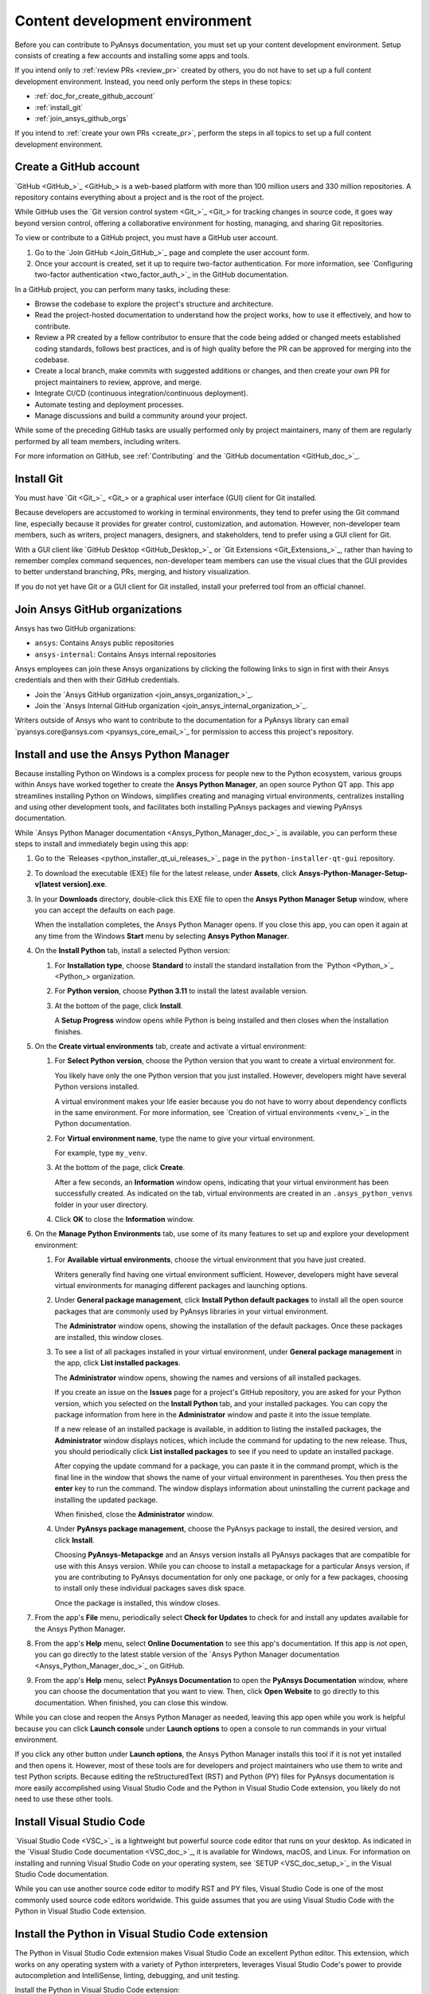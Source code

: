 .. _dev_environment_writers:

Content development environment
===============================

Before you can contribute to PyAnsys documentation, you must set up your
content development environment. Setup consists of creating a few accounts and
installing some apps and tools.

If you intend only to :ref:`review PRs <review_pr>` created by others, you do not
have to set up a full content development environment. Instead, you need only perform the
steps in these topics:

- :ref:`doc_for_create_github_account`
- :ref:`install_git`
- :ref:`join_ansys_github_orgs`

If you intend to :ref:`create your own PRs <create_pr>`, perform the steps in all
topics to set up a full content development environment.

.. _doc_for_create_github_account:

Create a GitHub account
-----------------------

`GitHub <GitHub_>`_ is a web-based platform with more than 100 million users
and 330 million repositories. A repository contains everything about a project
and is the root of the project.

While GitHub uses the `Git version control system <Git_>`_ for tracking changes
in source code, it goes way beyond version control, offering a
collaborative environment for hosting, managing, and sharing Git repositories.

To view or contribute to a GitHub project, you must have a GitHub user account.

#. Go to the `Join GitHub <Join_GitHub_>`_ page and complete the user account form.
#. Once your account is created, set it up to require two-factor authentication.
   For more information, see `Configuring two-factor authentication
   <two_factor_auth_>`_ in the GitHub documentation.

In a GitHub project, you can perform many tasks, including these:

- Browse the codebase to explore the project's structure and architecture.

- Read the project-hosted documentation to understand how the project works,
  how to use it effectively, and how to contribute.

- Review a PR created by a fellow contributor to ensure that the code being
  added or changed meets established coding standards, follows best practices,
  and is of high quality before the PR can be approved for merging into the
  codebase.

- Create a local branch, make commits with suggested additions or changes, and
  then create your own PR for project maintainers to review, approve, and merge.

- Integrate CI/CD (continuous integration/continuous deployment).

- Automate testing and deployment processes.

- Manage discussions and build a community around your project.

While some of the preceding GitHub tasks are usually performed only by project
maintainers, many of them are regularly performed by all team members, including
writers.

For more information on GitHub, see :ref:`Contributing` and the `GitHub documentation <GitHub_doc_>`_.

.. _install_git:

Install Git
-----------

You must have `Git <Git_>`_ or a graphical user interface (GUI) client for Git installed.

Because developers are accustomed to working in terminal environments, they
tend to prefer using the Git command line, especially because it provides for
greater control, customization, and automation. However, non-developer team members, such
as writers, project managers, designers, and stakeholders, tend to prefer using a GUI client for Git.

With a GUI client like `GitHub Desktop <GitHub_Desktop_>`_ or `Git Extensions <Git_Extensions_>`_,
rather than having to remember complex command sequences, non-developer team members can use the
visual clues that the GUI provides to better understand branching, PRs,
merging, and history visualization.

If you do not yet have Git or a GUI client for Git installed, install your
preferred tool from an official channel.

.. _join_ansys_github_orgs:

Join Ansys GitHub organizations
-------------------------------

Ansys has two GitHub organizations:

- ``ansys``: Contains Ansys public repositories
- ``ansys-internal``: Contains Ansys internal repositories

Ansys employees can join these Ansys organizations by clicking the following
links to sign in first with their Ansys credentials and then with their
GitHub credentials.

- Join the `Ansys GitHub organization <join_ansys_organization_>`_.
- Join the `Ansys Internal GitHub organization <join_ansys_internal_organization_>`_.

Writers outside of Ansys who want to contribute to the documentation for a PyAnsys
library can email `pyansys.core@ansys.com <pyansys_core_email_>`_
for permission to access this project's repository.

.. _Ansys_Python_Manager:

Install and use the Ansys Python Manager
----------------------------------------

Because installing Python on Windows is a complex process for people new to
the Python ecosystem, various groups within Ansys have worked together to
create the **Ansys Python Manager**, an open source Python QT app. This app streamlines
installing Python on Windows, simplifies creating and managing virtual environments,
centralizes installing and using other development tools, and facilitates both
installing PyAnsys packages and viewing PyAnsys documentation.

While `Ansys Python Manager documentation <Ansys_Python_Manager_doc_>`_ is available,
you can perform these steps to install and immediately begin using this app:

#. Go to the `Releases <python_installer_qt_ui_releases_>`_ page in the ``python-installer-qt-gui``
   repository.

#. To download the executable (EXE) file for the latest release, under **Assets**,
   click **Ansys-Python-Manager-Setup-v[latest version].exe**.

#. In your **Downloads** directory, double-click this EXE file to open the **Ansys
   Python Manager Setup** window, where you can accept the defaults on each page.

   When the installation completes, the Ansys Python Manager opens. If you close
   this app, you can open it again at any time from the Windows **Start** menu by
   selecting **Ansys Python Manager**.

#. On the **Install Python** tab, install a selected Python version:

   #. For **Installation type**, choose **Standard** to install the standard
      installation from the `Python <Python_>`_ organization.

   #. For **Python version**, choose **Python 3.11** to install the latest available
      version.

   #. At the bottom of the page, click **Install**.

      A **Setup Progress** window opens while Python is being installed and
      then closes when the installation finishes.

#. On the **Create virtual environments** tab, create and activate a virtual environment:

   #. For **Select Python version**, choose the Python version that you want to
      create a virtual environment for.

      You likely have only the one Python version that you just installed.
      However, developers might have several Python versions installed.

      A virtual environment makes your life easier because you do not have
      to worry about dependency conflicts in the same environment. For more information,
      see `Creation of virtual environments <venv_>`_ in the
      Python documentation.

   #. For **Virtual environment name**, type the name to give your virtual environment.

      For example, type ``my_venv``.

   #. At the bottom of the page, click **Create**.

      After a few seconds, an **Information** window opens, indicating that your
      virtual environment has been successfully created. As indicated on the tab, virtual
      environments are created in an ``.ansys_python_venvs`` folder in your user directory.

   #. Click **OK** to close the **Information** window.

#. On the **Manage Python Environments** tab, use some of its many features to set up and
   explore your development environment:

   #. For **Available virtual environments**, choose the virtual environment
      that you have just created.

      Writers generally find having one virtual environment sufficient. However, developers
      might have several virtual environments for managing different packages and
      launching options.

   #. Under **General package management**, click **Install Python default packages** to install
      all the open source packages that are commonly used by PyAnsys libraries in your virtual
      environment.

      The **Administrator** window opens, showing the installation of the default packages.
      Once these packages are installed, this window closes.

   #. To see a list of all packages installed in your virtual environment, under
      **General package management** in the app, click **List installed packages**.

      The **Administrator** window opens, showing the names and versions of all installed packages.

      If you create an issue on the **Issues** page for a project's GitHub repository, you are
      asked for your Python version, which you selected on the **Install Python** tab, and
      your installed packages. You can copy the package information from here in the **Administrator**
      window and paste it into the issue template.

      If a new release of an installed package is available, in addition to listing the installed
      packages, the **Administrator** window displays notices, which include the command for updating
      to the new release. Thus, you should periodically click **List installed packages** to see if
      you need to update an installed package.

      .. image:: ..//_static/notice_new_package_release.png
         :alt: New package release notices

      After copying the update command for a package, you can paste it in the command prompt,
      which is the final line in the window that shows the name of your virtual environment in
      parentheses. You then press the **enter** key to run the command. The window displays
      information about uninstalling the current package and installing the updated package.

      When finished, close the **Administrator** window.

   #. Under **PyAnsys package management**, choose the PyAnsys package to install,
      the desired version, and click **Install**.

      Choosing **PyAnsys-Metapackge** and an Ansys version installs all PyAnsys
      packages that are compatible for use with this Ansys version. While you can choose
      to install a metapackage for a particular Ansys version, if you are contributing
      to PyAnsys documentation for only one package, or only for a few packages, choosing
      to install only these individual packages saves disk space.

      Once the package is installed, this window closes.

#. From the app's **File** menu, periodically select **Check for Updates** to check for and install
   any updates available for the Ansys Python Manager.

#. From the app's **Help** menu, select **Online Documentation** to see this app's documentation.
   If this app is not open, you can go directly to the latest stable version of the
   `Ansys Python Manager documentation <Ansys_Python_Manager_doc_>`_ on GitHub.

#. From the app's **Help** menu, select **PyAnsys Documentation** to open the **PyAnsys Documentation**
   window, where you can choose the documentation that you want to view. Then, click **Open Website**
   to go directly to this documentation. When finished, you can close this window.

While you can close and reopen the Ansys Python Manager as needed, leaving this app open while you work
is helpful because you can click **Launch console** under **Launch options** to open a console to run commands
in your virtual environment.

If you click any other button under **Launch options**, the Ansys Python Manager installs this tool
if it is not yet installed and then opens it. However, most of these tools are for developers and project
maintainers who use them to write and test Python scripts. Because editing the reStructuredText
(RST) and Python (PY) files for PyAnsys documentation is more easily accomplished using Visual Studio
Code and the Python in Visual Studio Code extension, you likely do not need to use these other tools.

Install Visual Studio Code
--------------------------

`Visual Studio Code <VSC_>`_ is a lightweight but powerful source code editor that
runs on your desktop. As indicated in the `Visual Studio Code documentation <VSC_doc_>`_,
it is available for Windows, macOS, and Linux. For information on installing and
running Visual Studio Code on your operating system, see `SETUP <VSC_doc_setup_>`_ in the
Visual Studio Code documentation.

While you can use another source code editor to modify RST and PY files, Visual Studio Code is
one of the most commonly used source code editors worldwide. This guide assumes that you are
using Visual Studio Code with the Python in Visual Studio Code extension.

Install the Python in Visual Studio Code extension
--------------------------------------------------
The Python in Visual Studio Code extension makes Visual Studio Code an excellent Python editor.
This extension, which works on any operating system with a variety of Python interpreters,
leverages Visual Studio Code's power to provide autocompletion and IntelliSense, linting,
debugging, and unit testing.

Install the Python in Visual Studio Code extension:

#. From the **View** menu in Visual Studio Code, select **Extensions**.
#. At the top of the **EXTENSIONS** pane, type ``python`` in the search box to filter the
   list of available extensions.
#. Select the Python extension published by Microsoft, which is described as IntelliSense
   (Pylance) and is usually the first one in the list.

   You can view information about this extension in the main pane on the right.

#. In either the **EXTENSIONS** pane or the main pane, click **Install**.

The **Install** button changes to a settings (gear) icon in the **EXTENSIONS** pane or to
two buttons, **Disable** and **Uninstall**, in the main pane. This lets you know that the
Python extension for Windows has been installed successfully.

Install pre-commit
------------------

`pre-commit <pre-commit_>`_ is a tool for ensuring that all the changes that you make to
files in a project successfully pass all checks run by the code style tools that are
configured as part of the CI/CD process. For more information on the code style tools most
commonly used in PyAnsys projects, see :ref:`code_style_tools`.

To run ``pre-commit`` locally, you must install it in your development environment:

#. If the Ansys Python Manager and **Administrator** window are not still
   open, open them.
#. From the **Administrator** window's command prompt, run this command::

    python -m pip install pre-commit

   The window displays installation information.

.. _install_Vale_locally:

Install Vale
------------

`Vale <Vale_>`_ is a tool for maintaining a consistent style and voice in your
documentation based on a given style guide. When the `Ansys templates <Ansys_templates_>`_
tool is used to create a PyAnsys project from the ``pyansys`` or ``pyansys-advanced`` template,
Vale is one of the many documentation style tools that is configured to run as part of the
CI/CD process. For more information, see :ref:`doc_style_tools`.

To run Vale locally, you must install it in your development environment:

#. If the Ansys Python Manager and **Administrator** window are not still
   open, open them.
#. From the **Administrator** window's command prompt, run this command to
   install Vale::

    python -m pip install vale

   The window displays installation information.

.. todo::
   Talk to the PyAnsys team about this approach. They said that this ``pip`` package is not
   official. I have, however, been using it locally for a month or so.

Install Notepad\+\+
-------------------
Links for using various GitHub search functions are available in `Search on GitHub documentation
<search_GitHub_doc_>`_ in the GitHub documentation. However, to find occurrences of a
particular word or phrase in a project, using `Notepad\+\+ <Notepadpp_>`_ is often easier. This app's
**Find in Files** option provides for quickly searching any given directory for a search string.
For installation and search information, see `Downloads <Notepadpp_downloads_>`_ on the Notepad\+\+ website and
`Searching <Notepadpp_searching_>`_ in the *Notepad\+\+ User Manual*.

.. tip::
    Notepad\+\+ is also handy if you want to open one file in it to visually compare it to
    another file that you have open in Visual Studio Code.

Install Sphinx and the Ansys Sphinx theme
-----------------------------------------
`Sphinx <Sphinx_>`_, which uses reStructuredText as its default plaintext markup language, is
a tool for generating documentation. While designed primarily for generating documentation
for Python projects, it can be used for generating documentation for other programming languages
and projects.

The `Ansys Sphinx theme <Ansys_Sphinx_theme_repo>`_ is an Ansys-branded extension of the popular
`PyData Sphinx theme <PyData_Sphinx_theme_>`_. It is used along with Sphinx to assemble PyAnsys
documentation from a project's RST files and the docstrings in its PY files.

Install both Sphinx and the Ansys Sphinx theme so that you can build PyAnsys documentation
locally:

#. If the Ansys Python Manager and **Administrator** window are not still
   open, open them.
#. To install Sphinx in your virtual environment from PyPI (Python Package Index),
   from the **Administrator** window's command prompt, run this command::

     pip install -U sphinx

   The window displays installation information.

#. To see the version of the installed Sphinx package, run this command::

     sphinx-build --version

#. To install the Ansys-branded theme, run this command::

     python -m pip install ansys-sphinx-theme

   The window displays installation information. The Sphinx ``conf.py`` file
   in the ``doc`` directory of a PyAnsys repository is already configured to use
   this theme.

Your development environment is now set up. If you are new to contributing to
PyAnsys documentation, see :ref:`essentials_writers`. For lists of resources related
to contributing to PyAnsys documentation, see :ref:`resources_writers`.
